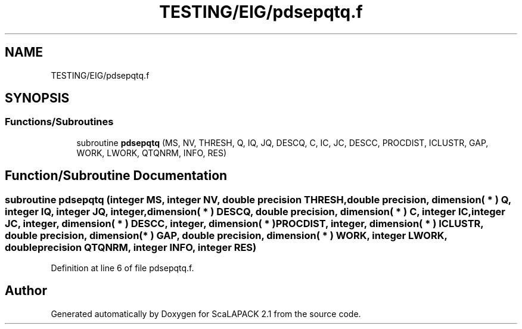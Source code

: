 .TH "TESTING/EIG/pdsepqtq.f" 3 "Sat Nov 16 2019" "Version 2.1" "ScaLAPACK 2.1" \" -*- nroff -*-
.ad l
.nh
.SH NAME
TESTING/EIG/pdsepqtq.f
.SH SYNOPSIS
.br
.PP
.SS "Functions/Subroutines"

.in +1c
.ti -1c
.RI "subroutine \fBpdsepqtq\fP (MS, NV, THRESH, Q, IQ, JQ, DESCQ, C, IC, JC, DESCC, PROCDIST, ICLUSTR, GAP, WORK, LWORK, QTQNRM, INFO, RES)"
.br
.in -1c
.SH "Function/Subroutine Documentation"
.PP 
.SS "subroutine pdsepqtq (integer MS, integer NV, double precision THRESH, double precision, dimension( * ) Q, integer IQ, integer JQ, integer, dimension( * ) DESCQ, double precision, dimension( * ) C, integer IC, integer JC, integer, dimension( * ) DESCC, integer, dimension( * ) PROCDIST, integer, dimension( * ) ICLUSTR, double precision, dimension( * ) GAP, double precision, dimension( * ) WORK, integer LWORK, double precision QTQNRM, integer INFO, integer RES)"

.PP
Definition at line 6 of file pdsepqtq\&.f\&.
.SH "Author"
.PP 
Generated automatically by Doxygen for ScaLAPACK 2\&.1 from the source code\&.

